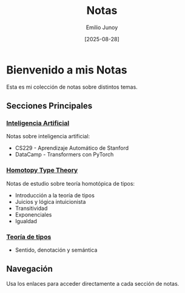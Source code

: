 #+TITLE: Notas
#+AUTHOR: Emilio Junoy
#+DATE: [2025-08-28]

#+EXPORT_FILE_NAME: index
#+STARTUP: overview

* Bienvenido a mis Notas
Esta es mi colección de notas sobre distintos temas.

** Secciones Principales

*** [[file:AI/index.org][Inteligencia Artificial]]
Notas sobre inteligencia artificial:
- CS229 - Aprendizaje Automático de Stanford
- DataCamp - Transformers con PyTorch

*** [[file:HoTT/index.org][Homotopy Type Theory]]
Notas de estudio sobre teoría homotópica de tipos:
- Introducción a la teoría de tipos
- Juicios y lógica intuicionista
- Transitividad
- Exponenciales
- Igualdad
*** [[file:./Tipos/index.org][Teoría de tipos]]
- Sentido, denotación y semántica
** Navegación
Usa los enlaces para acceder directamente a cada sección de notas.
